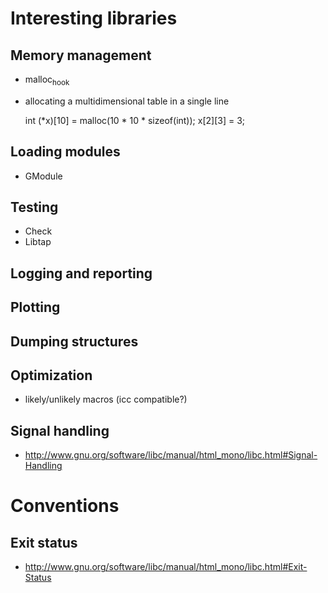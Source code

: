 * Interesting libraries
** Memory management
   - malloc_hook
   - allocating a multidimensional table in a single line
     
     int (*x)[10] = malloc(10 * 10 * sizeof(int));
     x[2][3] = 3;

** Loading modules
   - GModule
** Testing
   - Check
   - Libtap
** Logging and reporting
** Plotting
** Dumping structures
** Optimization
   - likely/unlikely macros (icc compatible?)
** Signal handling
   - http://www.gnu.org/software/libc/manual/html_mono/libc.html#Signal-Handling

* Conventions
** Exit status
   - http://www.gnu.org/software/libc/manual/html_mono/libc.html#Exit-Status
